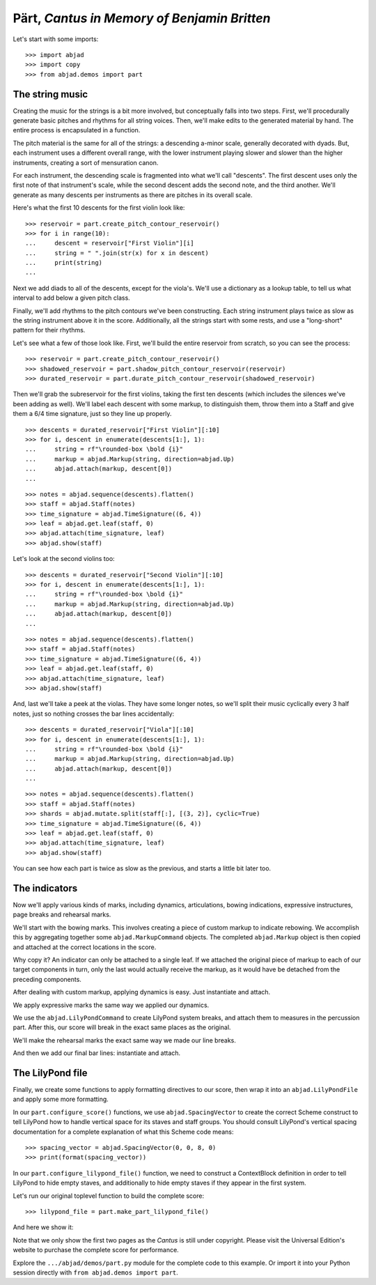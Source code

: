 Pärt, *Cantus in Memory of Benjamin Britten*
============================================

..  book-defaults::
    :lilypond/stylesheet: literature-examples.ily

Let's start with some imports:

::

    >>> import abjad
    >>> import copy
    >>> from abjad.demos import part


The string music
----------------

Creating the music for the strings is a bit more involved, but conceptually
falls into two steps. First, we'll procedurally generate basic pitches and
rhythms for all string voices. Then, we'll make edits to the generated
material by hand. The entire process is encapsulated in a function.

The pitch material is the same for all of the strings: a descending a-minor
scale, generally decorated with dyads. But, each instrument uses a different
overall range, with the lower instrument playing slower and slower than the
higher instruments, creating a sort of mensuration canon.

For each instrument, the descending scale is fragmented into what we'll call
"descents". The first descent uses only the first note of that instrument's
scale, while the second descent adds the second note, and the third another.
We'll generate as many descents per instruments as there are pitches in its
overall scale.

Here's what the first 10 descents for the first violin look like:

::

    >>> reservoir = part.create_pitch_contour_reservoir()
    >>> for i in range(10):
    ...     descent = reservoir["First Violin"][i]
    ...     string = " ".join(str(x) for x in descent)
    ...     print(string)
    ...

Next we add diads to all of the descents, except for the viola's. We'll use a
dictionary as a lookup table, to tell us what interval to add below a given
pitch class.

Finally, we'll add rhythms to the pitch contours we've been constructing. Each
string instrument plays twice as slow as the string instrument above it in the
score. Additionally, all the strings start with some rests, and use a
"long-short" pattern for their rhythms.

Let's see what a few of those look like. First, we'll build the entire
reservoir from scratch, so you can see the process:

::

    >>> reservoir = part.create_pitch_contour_reservoir()
    >>> shadowed_reservoir = part.shadow_pitch_contour_reservoir(reservoir)
    >>> durated_reservoir = part.durate_pitch_contour_reservoir(shadowed_reservoir)

Then we'll grab the subreservoir for the first violins, taking the first ten
descents (which includes the silences we've been adding as well). We'll label
each descent with some markup, to distinguish them, throw them into a Staff and
give them a 6/4 time signature, just so they line up properly.

::

    >>> descents = durated_reservoir["First Violin"][:10]
    >>> for i, descent in enumerate(descents[1:], 1):
    ...     string = rf"\rounded-box \bold {i}"
    ...     markup = abjad.Markup(string, direction=abjad.Up)
    ...     abjad.attach(markup, descent[0])
    ...

::

    >>> notes = abjad.sequence(descents).flatten()
    >>> staff = abjad.Staff(notes)
    >>> time_signature = abjad.TimeSignature((6, 4))
    >>> leaf = abjad.get.leaf(staff, 0)
    >>> abjad.attach(time_signature, leaf)
    >>> abjad.show(staff)

Let's look at the second violins too:

::

    >>> descents = durated_reservoir["Second Violin"][:10]
    >>> for i, descent in enumerate(descents[1:], 1):
    ...     string = rf"\rounded-box \bold {i}"
    ...     markup = abjad.Markup(string, direction=abjad.Up)
    ...     abjad.attach(markup, descent[0])
    ...

::

    >>> notes = abjad.sequence(descents).flatten()
    >>> staff = abjad.Staff(notes)
    >>> time_signature = abjad.TimeSignature((6, 4))
    >>> leaf = abjad.get.leaf(staff, 0)
    >>> abjad.attach(time_signature, leaf)
    >>> abjad.show(staff)

And, last we'll take a peek at the violas. They have some longer notes, so
we'll split their music cyclically every 3 half notes, just so nothing crosses
the bar lines accidentally:

::

    >>> descents = durated_reservoir["Viola"][:10]
    >>> for i, descent in enumerate(descents[1:], 1):
    ...     string = rf"\rounded-box \bold {i}"
    ...     markup = abjad.Markup(string, direction=abjad.Up)
    ...     abjad.attach(markup, descent[0])
    ...

::

    >>> notes = abjad.sequence(descents).flatten()
    >>> staff = abjad.Staff(notes)
    >>> shards = abjad.mutate.split(staff[:], [(3, 2)], cyclic=True)
    >>> time_signature = abjad.TimeSignature((6, 4))
    >>> leaf = abjad.get.leaf(staff, 0)
    >>> abjad.attach(time_signature, leaf)
    >>> abjad.show(staff)

You can see how each part is twice as slow as the previous, and starts a little
bit later too. 

The indicators
--------------

Now we'll apply various kinds of marks, including dynamics, articulations,
bowing indications, expressive instructures, page breaks and rehearsal marks.

We'll start with the bowing marks. This involves creating a piece of custom
markup to indicate rebowing. We accomplish this by aggregating together some
``abjad.MarkupCommand`` objects. The completed ``abjad.Markup`` object is then
copied and attached at the correct locations in the score. 

Why copy it?  An indicator can only be attached to a single leaf. If we
attached the original piece of markup to each of our target components in turn,
only the last would actually receive the markup, as it would have be detached
from the preceding components.

After dealing with custom markup, applying dynamics is easy. Just instantiate
and attach.

We apply expressive marks the same way we applied our dynamics.

We use the ``abjad.LilyPondCommand`` to create LilyPond system breaks,
and attach them to measures in the percussion part. After this, our score will
break in the exact same places as the original.

We'll make the rehearsal marks the exact same way we made our line breaks.

And then we add our final bar lines: instantiate and attach.

The LilyPond file
-----------------

Finally, we create some functions to apply formatting directives to our score,
then wrap it into an ``abjad.LilyPondFile`` and apply some more formatting.

In our ``part.configure_score()`` functions, we use ``abjad.SpacingVector`` to
create the correct Scheme construct to tell LilyPond how to handle vertical
space for its staves and staff groups. You should consult LilyPond's vertical
spacing documentation for a complete explanation of what this Scheme code
means:

::

    >>> spacing_vector = abjad.SpacingVector(0, 0, 8, 0)
    >>> print(format(spacing_vector))

In our ``part.configure_lilypond_file()`` function, we need to construct a
ContextBlock definition in order to tell LilyPond to hide empty staves, and
additionally to hide empty staves if they appear in the first system. 

Let's run our original toplevel function to build the complete score:

::

    >>> lilypond_file = part.make_part_lilypond_file()

And here we show it:

..  book::
    :lilypond/no-stylesheet:
    :lilypond/pages: 1-2
    :lilypond/with-columns: 2

    >>> abjad.show(lilypond_file)

Note that we only show the first two pages as the *Cantus* is still under
copyright. Please visit the Universal Edition's website to purchase the complete
score for performance.

Explore the ``.../abjad/demos/part.py`` module for the complete code to this
example. Or import it into your Python session directly with ``from
abjad.demos import part``.

